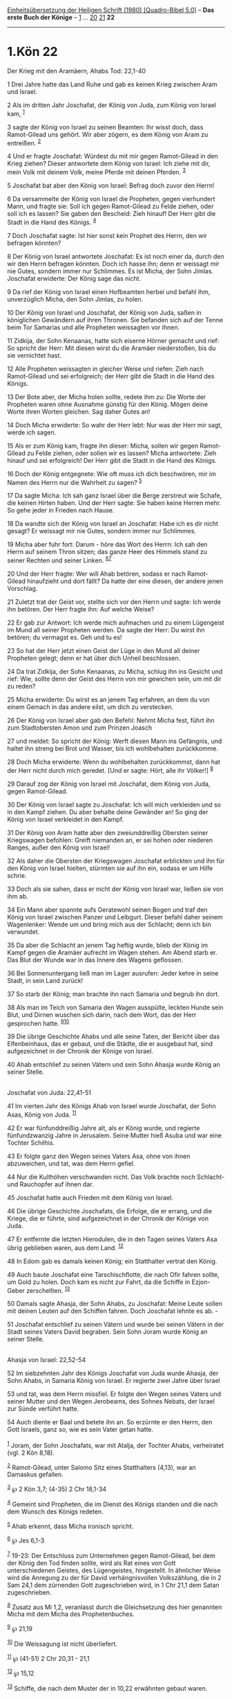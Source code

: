 :PROPERTIES:
:ID:       0c18a081-e125-4349-9fc0-193d18a71627
:END:
<<navbar>>
[[../index.html][Einheitsübersetzung der Heiligen Schrift (1980)
[Quadro-Bibel 5.0]]] -- *Das erste Buch der Könige* --
[[file:1.Kön_1.html][1]] ... [[file:1.Kön_20.html][20]]
[[file:1.Kön_21.html][21]] *22*

--------------

* 1.Kön 22
  :PROPERTIES:
  :CUSTOM_ID: kön-22
  :END:

<<verses>>

<<v1>>
**** Der Krieg mit den Aramäern, Ahabs Tod: 22,1-40
     :PROPERTIES:
     :CUSTOM_ID: der-krieg-mit-den-aramäern-ahabs-tod-221-40
     :END:
1 Drei Jahre hatte das Land Ruhe und gab es keinen Krieg zwischen Aram
und Israel.

<<v2>>
2 Als im dritten Jahr Joschafat, der König von Juda, zum König von
Israel kam, ^{[[#fn1][1]]}

<<v3>>
3 sagte der König von Israel zu seinen Beamten: Ihr wisst doch, dass
Ramot-Gilead uns gehört. Wir aber zögern, es dem König von Aram zu
entreißen. ^{[[#fn2][2]]}

<<v4>>
4 Und er fragte Joschafat: Würdest du mit mir gegen Ramot-Gilead in den
Krieg ziehen? Dieser antwortete dem König von Israel: Ich ziehe mit dir,
mein Volk mit deinem Volk, meine Pferde mit deinen Pferden.
^{[[#fn3][3]]}

<<v5>>
5 Joschafat bat aber den König von Israel: Befrag doch zuvor den Herrn!

<<v6>>
6 Da versammelte der König von Israel die Propheten, gegen vierhundert
Mann, und fragte sie: Soll ich gegen Ramot-Gilead zu Felde ziehen, oder
soll ich es lassen? Sie gaben den Bescheid: Zieh hinauf! Der Herr gibt
die Stadt in die Hand des Königs. ^{[[#fn4][4]]}

<<v7>>
7 Doch Joschafat sagte: Ist hier sonst kein Prophet des Herrn, den wir
befragen könnten?

<<v8>>
8 Der König von Israel antwortete Joschafat: Es ist noch einer da, durch
den wir den Herrn befragen könnten. Doch ich hasse ihn; denn er weissagt
mir nie Gutes, sondern immer nur Schlimmes. Es ist Micha, der Sohn
Jimlas. Joschafat erwiderte: Der König sage das nicht.

<<v9>>
9 Da rief der König von Israel einen Hofbeamten herbei und befahl ihm,
unverzüglich Micha, den Sohn Jimlas, zu holen.

<<v10>>
10 Der König von Israel und Joschafat, der König von Juda, saßen in
königlichen Gewändern auf ihren Thronen. Sie befanden sich auf der Tenne
beim Tor Samarias und alle Propheten weissagten vor ihnen.

<<v11>>
11 Zidkija, der Sohn Kenaanas, hatte sich eiserne Hörner gemacht und
rief: So spricht der Herr: Mit diesen wirst du die Aramäer niederstoßen,
bis du sie vernichtet hast.

<<v12>>
12 Alle Propheten weissagten in gleicher Weise und riefen: Zieh nach
Ramot-Gilead und sei erfolgreich; der Herr gibt die Stadt in die Hand
des Königs.

<<v13>>
13 Der Bote aber, der Micha holen sollte, redete ihm zu: Die Worte der
Propheten waren ohne Ausnahme günstig für den König. Mögen deine Worte
ihren Worten gleichen. Sag daher Gutes an!

<<v14>>
14 Doch Micha erwiderte: So wahr der Herr lebt: Nur was der Herr mir
sagt, werde ich sagen.

<<v15>>
15 Als er zum König kam, fragte ihn dieser: Micha, sollen wir gegen
Ramot-Gilead zu Felde ziehen, oder sollen wir es lassen? Micha
antwortete: Zieh hinauf und sei erfolgreich! Der Herr gibt die Stadt in
die Hand des Königs.

<<v16>>
16 Doch der König entgegnete: Wie oft muss ich dich beschwören, mir im
Namen des Herrn nur die Wahrheit zu sagen? ^{[[#fn5][5]]}

<<v17>>
17 Da sagte Micha: Ich sah ganz Israel über die Berge zerstreut wie
Schafe, die keinen Hirten haben. Und der Herr sagte: Sie haben keine
Herren mehr. So gehe jeder in Frieden nach Hause.

<<v18>>
18 Da wandte sich der König von Israel an Joschafat: Habe ich es dir
nicht gesagt? Er weissagt mir nie Gutes, sondern immer nur Schlimmes.

<<v19>>
19 Micha aber fuhr fort: Darum - höre das Wort des Herrn: Ich sah den
Herrn auf seinem Thron sitzen; das ganze Heer des Himmels stand zu
seiner Rechten und seiner Linken. ^{[[#fn6][6]][[#fn7][7]]}

<<v20>>
20 Und der Herr fragte: Wer will Ahab betören, sodass er nach
Ramot-Gilead hinaufzieht und dort fällt? Da hatte der eine diesen, der
andere jenen Vorschlag.

<<v21>>
21 Zuletzt trat der Geist vor, stellte sich vor den Herrn und sagte: Ich
werde ihn betören. Der Herr fragte ihn: Auf welche Weise?

<<v22>>
22 Er gab zur Antwort: Ich werde mich aufmachen und zu einem Lügengeist
im Mund all seiner Propheten werden. Da sagte der Herr: Du wirst ihn
betören; du vermagst es. Geh und tu es!

<<v23>>
23 So hat der Herr jetzt einen Geist der Lüge in den Mund all deiner
Propheten gelegt; denn er hat über dich Unheil beschlossen.

<<v24>>
24 Da trat Zidkija, der Sohn Kenaanas, zu Micha, schlug ihn ins Gesicht
und rief: Wie, sollte denn der Geist des Herrn von mir gewichen sein, um
mit dir zu reden?

<<v25>>
25 Micha erwiderte: Du wirst es an jenem Tag erfahren, an dem du von
einem Gemach in das andere eilst, um dich zu verstecken.

<<v26>>
26 Der König von Israel aber gab den Befehl: Nehmt Micha fest, führt ihn
zum Stadtobersten Amon und zum Prinzen Joasch

<<v27>>
27 und meldet: So spricht der König: Werft diesen Mann ins Gefängnis,
und haltet ihn streng bei Brot und Wasser, bis ich wohlbehalten
zurückkomme.

<<v28>>
28 Doch Micha erwiderte: Wenn du wohlbehalten zurückkommst, dann hat der
Herr nicht durch mich geredet. [Und er sagte: Hört, alle ihr Völker!]
^{[[#fn8][8]]}

<<v29>>
29 Darauf zog der König von Israel mit Joschafat, dem König von Juda,
gegen Ramot-Gilead.

<<v30>>
30 Der König von Israel sagte zu Joschafat: Ich will mich verkleiden und
so in den Kampf ziehen. Du aber behalte deine Gewänder an! So ging der
König von Israel verkleidet in den Kampf.

<<v31>>
31 Der König von Aram hatte aber den zweiunddreißig Obersten seiner
Kriegswagen befohlen: Greift niemanden an, er sei hohen oder niederen
Ranges, außer den König von Israel!

<<v32>>
32 Als daher die Obersten der Kriegswagen Joschafat erblickten und ihn
für den König von Israel hielten, stürmten sie auf ihn ein, sodass er um
Hilfe schrie.

<<v33>>
33 Doch als sie sahen, dass er nicht der König von Israel war, ließen
sie von ihm ab.

<<v34>>
34 Ein Mann aber spannte aufs Geratewohl seinen Bogen und traf den König
von Israel zwischen Panzer und Leibgurt. Dieser befahl daher seinem
Wagenlenker: Wende um und bring mich aus der Schlacht; denn ich bin
verwundet.

<<v35>>
35 Da aber die Schlacht an jenem Tag heftig wurde, blieb der König im
Kampf gegen die Aramäer aufrecht im Wagen stehen. Am Abend starb er. Das
Blut der Wunde war in das Innere des Wagens geflossen.

<<v36>>
36 Bei Sonnenuntergang ließ man im Lager ausrufen: Jeder kehre in seine
Stadt, in sein Land zurück!

<<v37>>
37 So starb der König; man brachte ihn nach Samaria und begrub ihn dort.

<<v38>>
38 Als man im Teich von Samaria den Wagen ausspülte, leckten Hunde sein
Blut, und Dirnen wuschen sich darin, nach dem Wort, das der Herr
gesprochen hatte. ^{[[#fn9][9]][[#fn10][10]]}

<<v39>>
39 Die übrige Geschichte Ahabs und alle seine Taten, der Bericht über
das Elfenbeinhaus, das er gebaut, und die Städte, die er ausgebaut hat,
sind aufgezeichnet in der Chronik der Könige von Israel.

<<v40>>
40 Ahab entschlief zu seinen Vätern und sein Sohn Ahasja wurde König an
seiner Stelle.\\
\\

<<v41>>
**** Joschafat von Juda: 22,41-51
     :PROPERTIES:
     :CUSTOM_ID: joschafat-von-juda-2241-51
     :END:
41 Im vierten Jahr des Königs Ahab von Israel wurde Joschafat, der Sohn
Asas, König von Juda. ^{[[#fn11][11]]}

<<v42>>
42 Er war fünfunddreißig Jahre alt, als er König wurde, und regierte
fünfundzwanzig Jahre in Jerusalem. Seine Mutter hieß Asuba und war eine
Tochter Schilhis.

<<v43>>
43 Er folgte ganz den Wegen seines Vaters Asa, ohne von ihnen
abzuweichen, und tat, was dem Herrn gefiel.

<<v44>>
44 Nur die Kulthöhen verschwanden nicht. Das Volk brachte noch Schlacht-
und Rauchopfer auf ihnen dar.

<<v45>>
45 Joschafat hatte auch Frieden mit dem König von Israel.

<<v46>>
46 Die übrige Geschichte Joschafats, die Erfolge, die er errang, und die
Kriege, die er führte, sind aufgezeichnet in der Chronik der Könige von
Juda.

<<v47>>
47 Er entfernte die letzten Hierodulen, die in den Tagen seines Vaters
Asa übrig geblieben waren, aus dem Land. ^{[[#fn12][12]]}

<<v48>>
48 In Edom gab es damals keinen König; ein Statthalter vertrat den
König.

<<v49>>
49 Auch baute Joschafat eine Tarschischflotte, die nach Ofir fahren
sollte, um Gold zu holen. Doch kam es nicht zur Fahrt, da die Schiffe in
Ezjon-Geber zerschellten. ^{[[#fn13][13]]}

<<v50>>
50 Damals sagte Ahasja, der Sohn Ahabs, zu Joschafat: Meine Leute sollen
mit deinen Leuten auf den Schiffen fahren. Doch Joschafat lehnte es
ab. -

<<v51>>
51 Joschafat entschlief zu seinen Vätern und wurde bei seinen Vätern in
der Stadt seines Vaters David begraben. Sein Sohn Joram wurde König an
seiner Stelle.\\
\\

<<v52>>
**** Ahasja von Israel: 22,52-54
     :PROPERTIES:
     :CUSTOM_ID: ahasja-von-israel-2252-54
     :END:
52 Im siebzehnten Jahr des Königs Joschafat von Juda wurde Ahasja, der
Sohn Ahabs, in Samaria König von Israel. Er regierte zwei Jahre über
Israel

<<v53>>
53 und tat, was dem Herrn missfiel. Er folgte den Wegen seines Vaters
und seiner Mutter und den Wegen Jerobeams, des Sohnes Nebats, der Israel
zur Sünde verführt hatte.

<<v54>>
54 Auch diente er Baal und betete ihn an. So erzürnte er den Herrn, den
Gott Israels, ganz so, wie es sein Vater getan hatte.\\
\\

^{[[#fnm1][1]]} Joram, der Sohn Joschafats, war mit Atalja, der Tochter
Ahabs, verheiratet (vgl. 2 Kön 8,18).

^{[[#fnm2][2]]} Ramot-Gilead, unter Salomo Sitz eines Statthalters
(4,13), war an Damaskus gefallen.

^{[[#fnm3][3]]} ℘ 2 Kön 3,7; (4-35) 2 Chr 18,1-34

^{[[#fnm4][4]]} Gemeint sind Propheten, die im Dienst des Königs standen
und die nach dem Wunsch des Königs redeten.

^{[[#fnm5][5]]} Ahab erkennt, dass Micha ironisch spricht.

^{[[#fnm6][6]]} ℘ Jes 6,1-3

^{[[#fnm7][7]]} 19-23: Der Entschluss zum Unternehmen gegen
Ramot-Gilead, bei dem der König den Tod finden sollte, wird als Rat
eines von Gott unterschiedenen Geistes, des Lügengeistes, hingestellt.
In ähnlicher Weise wird die Anregung zu der für David verhängnisvollen
Volkszählung, die in 2 Sam 24,1 dem zürnenden Gott zugeschrieben wird,
in 1 Chr 21,1 dem Satan zugeschrieben.

^{[[#fnm8][8]]} Zusatz aus Mi 1,2, veranlasst durch die Gleichsetzung
des hier genannten Micha mit dem Micha des Prophetenbuches.

^{[[#fnm9][9]]} ℘ 21,19

^{[[#fnm10][10]]} Die Weissagung ist nicht überliefert.

^{[[#fnm11][11]]} ℘ (41-51) 2 Chr 20,31 - 21,1

^{[[#fnm12][12]]} ℘ 15,12

^{[[#fnm13][13]]} Schiffe, die nach dem Muster der in 10,22 erwähnten
gebaut waren.
